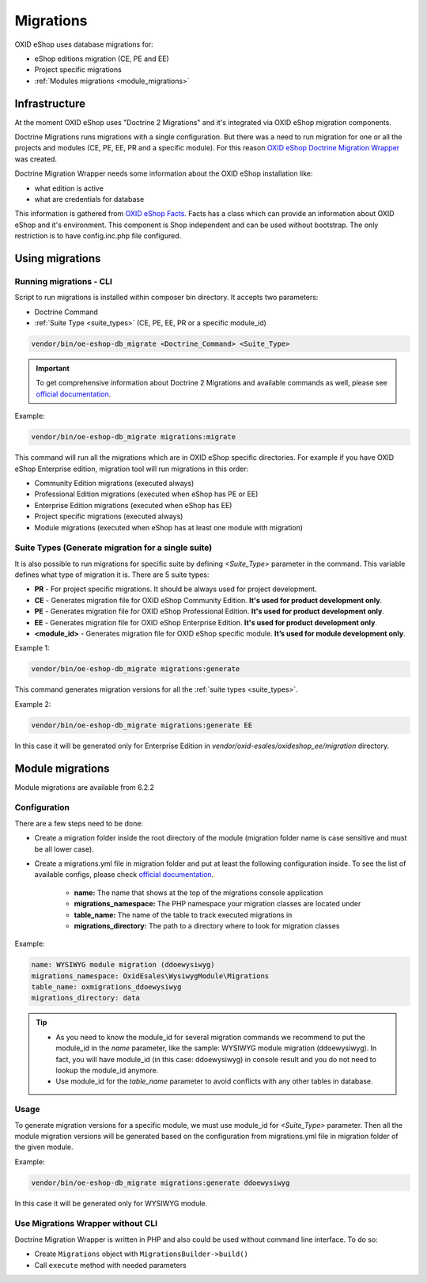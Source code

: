 Migrations
==========

OXID eShop uses database migrations for:

- eShop editions migration (CE, PE and EE)
- Project specific migrations
- :ref:`Modules migrations <module_migrations>`

.. _migrations_infrastructure-20160920:

Infrastructure
--------------

At the moment OXID eShop uses "Doctrine 2 Migrations" and it's integrated via OXID eShop migration components.

Doctrine Migrations runs migrations with a single configuration. But there was a need to run migration for one or all the
projects and modules (CE, PE, EE, PR and a specific module). For this reason `OXID eShop Doctrine Migration Wrapper <https://github.com/OXID-eSales/oxideshop-doctrine-migration-wrapper>`__
was created.

Doctrine Migration Wrapper needs some information about the OXID eShop installation like:

- what edition is active
- what are credentials for database

This information is gathered from `OXID eShop Facts <https://github.com/OXID-eSales/oxideshop-facts>`__.
Facts has a class which can provide an information about OXID eShop and it's environment. This component is Shop
independent and can be used without bootstrap. The only restriction is to have config.inc.php file configured.

Using migrations
----------------

Running migrations - CLI
^^^^^^^^^^^^^^^^^^^^^^^^

Script to run migrations is installed within composer bin directory. It accepts two parameters:

- Doctrine Command
- :ref:`Suite Type <suite_types>` (CE, PE, EE, PR or a specific module_id)

.. code:: bash

   vendor/bin/oe-eshop-db_migrate <Doctrine_Command> <Suite_Type>

.. important::

    To get comprehensive information about Doctrine 2 Migrations and available commands as well, please see `official documentation <https://www.doctrine-project.org/projects/doctrine-migrations/en/2.2/index.html>`__.

Example:

.. code:: bash

   vendor/bin/oe-eshop-db_migrate migrations:migrate

This command will run all the migrations which are in OXID eShop specific directories. For example if you have
OXID eShop Enterprise edition, migration tool will run migrations in this order:

* Community Edition migrations (executed always)
* Professional Edition migrations (executed when eShop has PE or EE)
* Enterprise Edition migrations (executed when eShop has EE)
* Project specific migrations (executed always)
* Module migrations (executed when eShop has at least one module with migration)

.. _suite_types:

Suite Types (Generate migration for a single suite)
^^^^^^^^^^^^^^^^^^^^^^^^^^^^^^^^^^^^^^^^^^^^^^^^^^^

It is also possible to run migrations for specific suite by defining `<Suite_Type>` parameter in the command.
This variable defines what type of migration it is. There are 5 suite types:

* **PR** - For project specific migrations. It should be always used for project development.
* **CE** - Generates migration file for OXID eShop Community Edition. **It's used for product development only**.
* **PE** - Generates migration file for OXID eShop Professional Edition. **It's used for product development only**.
* **EE** - Generates migration file for OXID eShop Enterprise Edition. **It's used for product development only**.
* **<module_id>** - Generates migration file for OXID eShop specific module. **It’s used for module development only**.

Example 1:

.. code:: bash

   vendor/bin/oe-eshop-db_migrate migrations:generate

This command generates migration versions for all the :ref:`suite types <suite_types>`.

Example 2:

.. code:: bash

   vendor/bin/oe-eshop-db_migrate migrations:generate EE

In this case it will be generated only for Enterprise Edition in `vendor/oxid-esales/oxideshop_ee/migration` directory.

.. _module_migrations:

Module migrations
-----------------

Module migrations are available from 6.2.2

Configuration
^^^^^^^^^^^^^

There are a few steps need to be done:

- Create a migration folder inside the root directory of the module (migration folder name is case sensitive and must be all lower case).
- Create a migrations.yml file in migration folder and put at least the following configuration inside. To see the list of available configs, please check `official documentation <https://www.doctrine-project.org/projects/doctrine-migrations/en/2.2/reference/configuration.html#configuration>`__.


    - **name:** The name that shows at the top of the migrations console application
    - **migrations_namespace:** The PHP namespace your migration classes are located under
    - **table_name:** The name of the table to track executed migrations in
    - **migrations_directory:** The path to a directory where to look for migration classes

Example:

.. code:: bash

    name: WYSIWYG module migration (ddoewysiwyg)
    migrations_namespace: OxidEsales\WysiwygModule\Migrations
    table_name: oxmigrations_ddoewysiwyg
    migrations_directory: data

.. tip::

    - As you need to know the module_id for several migration commands we recommend to put the module_id in the `name` parameter,
      like the sample: WYSIWYG module migration (ddoewysiwyg). In fact, you will have module_id (in this case: ddoewysiwyg) in console
      result and you do not need to lookup the module_id anymore.
    - Use module_id for the `table_name` parameter to avoid conflicts with any other tables in database.


Usage
^^^^^

To generate migration versions for a specific module, we must use module_id for `<Suite_Type>` parameter.
Then all the module migration versions will be generated based on the configuration from migrations.yml file in migration folder of the given module.

Example:

.. code:: bash

   vendor/bin/oe-eshop-db_migrate migrations:generate ddoewysiwyg

In this case it will be generated only for WYSIWYG module.

Use Migrations Wrapper without CLI
^^^^^^^^^^^^^^^^^^^^^^^^^^^^^^^^^^

Doctrine Migration Wrapper is written in PHP and also could be used without command line interface. To do so:

- Create ``Migrations`` object with ``MigrationsBuilder->build()``
- Call ``execute`` method with needed parameters
